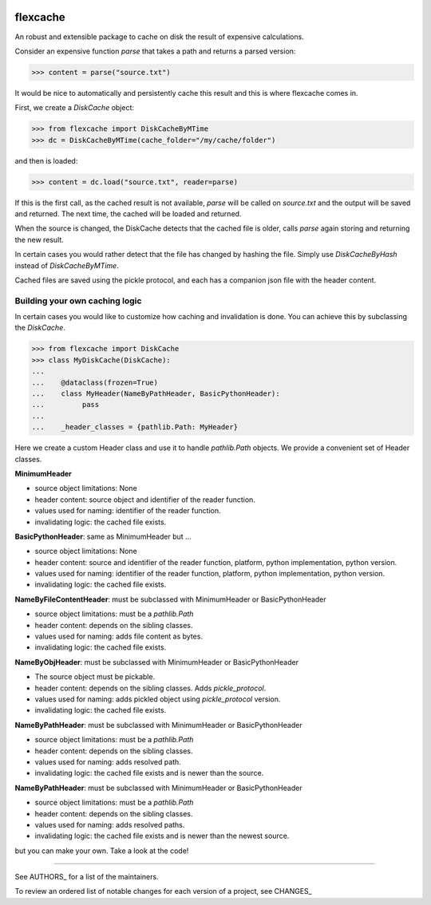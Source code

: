 .. image:: https://img.shields.io/pypi/v/flexcache.svg
    :target: https://pypi.python.org/pypi/flexcache
    :alt: Latest Version

.. image:: https://img.shields.io/pypi/l/flexcache.svg
    :target: https://pypi.python.org/pypi/flexcache
    :alt: License

.. image:: https://img.shields.io/pypi/pyversions/flexcache.svg
    :target: https://pypi.python.org/pypi/flexcache
    :alt: Python Versions

.. image:: https://github.com/hgrecco/flexcache/workflows/CI/badge.svg
    :target: https://github.com/hgrecco/flexcache/actions?query=workflow%3ACI
    :alt: CI

.. image:: https://github.com/hgrecco/flexcache/workflows/Lint/badge.svg
    :target: https://github.com/hgrecco/flexcache/actions?query=workflow%3ALint
    :alt: LINTER

.. image:: https://coveralls.io/repos/github/hgrecco/flexcache/badge.svg?branch=master
    :target: https://coveralls.io/github/hgrecco/flexcache?branch=master
    :alt: Coverage


flexcache
=========

An robust and extensible package to cache on disk the result of expensive
calculations.

Consider an expensive function `parse` that takes a path and returns a
parsed version:

.. code-block:: python

    >>> content = parse("source.txt")

It would be nice to automatically and persistently cache this result and
this is where flexcache comes in.

First, we create a `DiskCache` object:

.. code-block:: python

    >>> from flexcache import DiskCacheByMTime
    >>> dc = DiskCacheByMTime(cache_folder="/my/cache/folder")

and then is loaded:

.. code-block:: python

    >>> content = dc.load("source.txt", reader=parse)

If this is the first call, as the cached result is not available,
`parse` will be called on `source.txt` and the output will be saved
and returned. The next time, the cached will be loaded and returned.

When the source is changed, the DiskCache detects that the cached
file is older, calls `parse` again storing and returning the new
result.

In certain cases you would rather detect that the file has changed
by hashing the file. Simply use `DiskCacheByHash` instead of
`DiskCacheByMTime`.

Cached files are saved using the pickle protocol, and each has
a companion json file with the header content.

Building your own caching logic
-------------------------------

In certain cases you would like to customize how caching and
invalidation is done. You can achieve this by subclassing the
`DiskCache`.

.. code-block:: python

    >>> from flexcache import DiskCache
    >>> class MyDiskCache(DiskCache):
    ...
    ...    @dataclass(frozen=True)
    ...    class MyHeader(NameByPathHeader, BasicPythonHeader):
    ...         pass
    ...
    ...    _header_classes = {pathlib.Path: MyHeader}

Here we create a custom Header class and use it to handle `pathlib.Path`
objects. We provide a convenient set of Header classes.

**MinimumHeader**

- source object limitations: None
- header content: source object and identifier of the reader function.
- values used for naming: identifier of the reader function.
- invalidating logic: the cached file exists.

**BasicPythonHeader**: same as MinimumHeader but ...

- source object limitations: None
- header content: source and identifier of the reader function, platform, python implementation, python version.
- values used for naming: identifier of the reader function, platform, python implementation, python version.
- invalidating logic: the cached file exists.

**NameByFileContentHeader**: must be subclassed with MinimumHeader or BasicPythonHeader

- source object limitations:  must be a `pathlib.Path`
- header content: depends on the sibling classes.
- values used for naming: adds file content as bytes.
- invalidating logic: the cached file exists.

**NameByObjHeader**: must be subclassed with MinimumHeader or BasicPythonHeader

- The source object must be pickable.
- header content: depends on the sibling classes. Adds `pickle_protocol`.
- values used for naming: adds pickled object using `pickle_protocol` version.
- invalidating logic: the cached file exists.

**NameByPathHeader**: must be subclassed with MinimumHeader or BasicPythonHeader

- source object limitations: must be a `pathlib.Path`
- header content: depends on the sibling classes.
- values used for naming: adds resolved path.
- invalidating logic: the cached file exists and is newer than the source.

**NameByPathHeader**: must be subclassed with MinimumHeader or BasicPythonHeader

- source object limitations: must be a `pathlib.Path`
- header content: depends on the sibling classes.
- values used for naming: adds resolved paths.
- invalidating logic: the cached file exists and is newer than the newest source.

but you can make your own. Take a look at the code!

----

See AUTHORS_ for a list of the maintainers.

To review an ordered list of notable changes for each version of a project,
see CHANGES_

